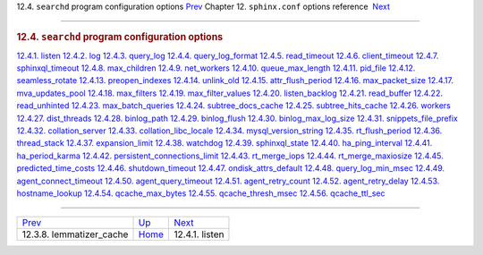 .. raw:: html

   <div class="navheader">

12.4. \ ``searchd`` program configuration options
`Prev <conf-lemmatizer-cache.html>`__ 
Chapter 12. \ ``sphinx.conf`` options reference
 `Next <conf-listen.html>`__

--------------

.. raw:: html

   </div>

.. raw:: html

   <div class="sect1">

.. raw:: html

   <div class="titlepage">

.. raw:: html

   <div>

.. raw:: html

   <div>

.. rubric:: 12.4. \ ``searchd`` program configuration options
   :name: searchd-program-configuration-options
   :class: title

.. raw:: html

   </div>

.. raw:: html

   </div>

.. raw:: html

   </div>

.. raw:: html

   <div class="toc">

`12.4.1. listen <conf-listen.html>`__
`12.4.2. log <conf-log.html>`__
`12.4.3. query\_log <conf-query-log.html>`__
`12.4.4. query\_log\_format <conf-query-log-format.html>`__
`12.4.5. read\_timeout <conf-read-timeout.html>`__
`12.4.6. client\_timeout <conf-client-timeout.html>`__
`12.4.7. sphinxql\_timeout <conf-sphinxql-timeout.html>`__
`12.4.8. max\_children <conf-max-children.html>`__
`12.4.9. net\_workers <conf-net-workers.html>`__
`12.4.10. queue\_max\_length <conf-queue-max-length.html>`__
`12.4.11. pid\_file <conf-pid-file.html>`__
`12.4.12. seamless\_rotate <conf-seamless-rotate.html>`__
`12.4.13. preopen\_indexes <conf-preopen-indexes.html>`__
`12.4.14. unlink\_old <conf-unlink-old.html>`__
`12.4.15. attr\_flush\_period <conf-attr-flush-period.html>`__
`12.4.16. max\_packet\_size <conf-max-packet-size.html>`__
`12.4.17. mva\_updates\_pool <conf-mva-updates-pool.html>`__
`12.4.18. max\_filters <conf-max-filters.html>`__
`12.4.19. max\_filter\_values <conf-max-filter-values.html>`__
`12.4.20. listen\_backlog <conf-listen-backlog.html>`__
`12.4.21. read\_buffer <conf-read-buffer.html>`__
`12.4.22. read\_unhinted <conf-read-unhinted.html>`__
`12.4.23. max\_batch\_queries <conf-max-batch-queries.html>`__
`12.4.24. subtree\_docs\_cache <conf-subtree-docs-cache.html>`__
`12.4.25. subtree\_hits\_cache <conf-subtree-hits-cache.html>`__
`12.4.26. workers <conf-workers.html>`__
`12.4.27. dist\_threads <conf-dist-threads.html>`__
`12.4.28. binlog\_path <conf-binlog-path.html>`__
`12.4.29. binlog\_flush <conf-binlog-flush.html>`__
`12.4.30. binlog\_max\_log\_size <conf-binlog-max-log-size.html>`__
`12.4.31. snippets\_file\_prefix <conf-snippets-file-prefix.html>`__
`12.4.32. collation\_server <conf-collation-server.html>`__
`12.4.33. collation\_libc\_locale <conf-collation-libc-locale.html>`__
`12.4.34. mysql\_version\_string <conf-mysql-version-string.html>`__
`12.4.35. rt\_flush\_period <conf-rt-flush-period.html>`__
`12.4.36. thread\_stack <conf-thread-stack.html>`__
`12.4.37. expansion\_limit <conf-expansion-limit.html>`__
`12.4.38. watchdog <conf-watchdog.html>`__
`12.4.39. sphinxql\_state <conf-sphinxql-state.html>`__
`12.4.40. ha\_ping\_interval <conf-ha-ping-interval.html>`__
`12.4.41. ha\_period\_karma <conf-ha-period-karma.html>`__
`12.4.42.
persistent\_connections\_limit <conf-persistent-connections-limit.html>`__
`12.4.43. rt\_merge\_iops <conf-rt-merge-iops.html>`__
`12.4.44. rt\_merge\_maxiosize <conf-rt-merge-maxiosize.html>`__
`12.4.45. predicted\_time\_costs <conf-predicted-time-costs.html>`__
`12.4.46. shutdown\_timeout <conf-shutdown-timeout.html>`__
`12.4.47. ondisk\_attrs\_default <conf-ondisk-attrs-default.html>`__
`12.4.48. query\_log\_min\_msec <conf-query-log-min-msec.html>`__
`12.4.49.
agent\_connect\_timeout <conf-agent-connect-timeout-default.html>`__
`12.4.50.
agent\_query\_timeout <conf-agent-query-timeout-default.html>`__
`12.4.51. agent\_retry\_count <conf-agent-retry-count.html>`__
`12.4.52. agent\_retry\_delay <conf-agent-retry-delay.html>`__
`12.4.53. hostname\_lookup <conf-hostname-lookup.html>`__
`12.4.54. qcache\_max\_bytes <conf-qcache-max-bytes.html>`__
`12.4.55. qcache\_thresh\_msec <conf-qcache-thresh-msec.html>`__
`12.4.56. qcache\_ttl\_sec <conf-qcache-ttl-sec.html>`__

.. raw:: html

   </div>

.. raw:: html

   </div>

.. raw:: html

   <div class="navfooter">

--------------

+------------------------------------------+--------------------------------+--------------------------------+
| `Prev <conf-lemmatizer-cache.html>`__    | `Up <conf-reference.html>`__   |  `Next <conf-listen.html>`__   |
+------------------------------------------+--------------------------------+--------------------------------+
| 12.3.8. lemmatizer\_cache                | `Home <index.html>`__          |  12.4.1. listen                |
+------------------------------------------+--------------------------------+--------------------------------+

.. raw:: html

   </div>

